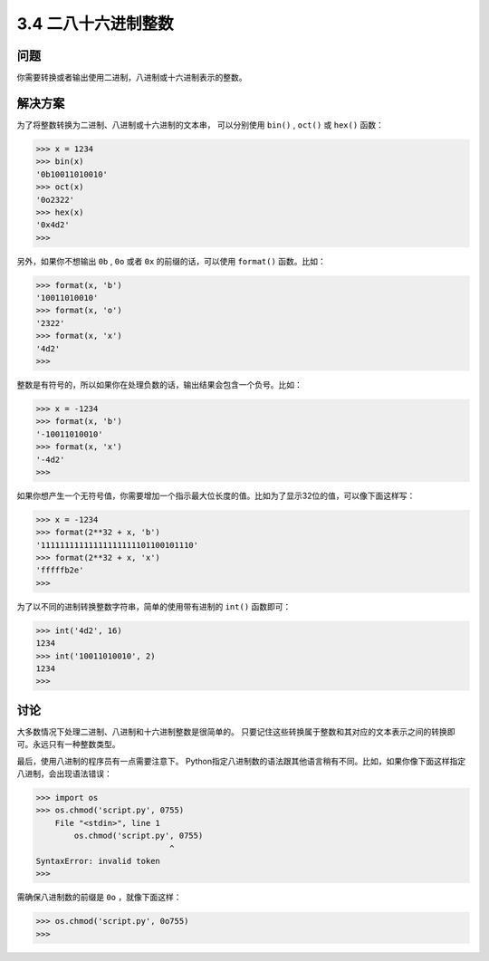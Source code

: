 ============================
3.4 二八十六进制整数
============================

----------
问题
----------
你需要转换或者输出使用二进制，八进制或十六进制表示的整数。

----------
解决方案
----------
为了将整数转换为二进制、八进制或十六进制的文本串，
可以分别使用 ``bin()`` , ``oct()`` 或 ``hex()`` 函数：

.. code-block:: python

    >>> x = 1234
    >>> bin(x)
    '0b10011010010'
    >>> oct(x)
    '0o2322'
    >>> hex(x)
    '0x4d2'
    >>>

另外，如果你不想输出 ``0b`` , ``0o`` 或者 ``0x`` 的前缀的话，可以使用 ``format()`` 函数。比如：

.. code-block:: python

    >>> format(x, 'b')
    '10011010010'
    >>> format(x, 'o')
    '2322'
    >>> format(x, 'x')
    '4d2'
    >>>

整数是有符号的，所以如果你在处理负数的话，输出结果会包含一个负号。比如：

.. code-block:: python

    >>> x = -1234
    >>> format(x, 'b')
    '-10011010010'
    >>> format(x, 'x')
    '-4d2'
    >>>

如果你想产生一个无符号值，你需要增加一个指示最大位长度的值。比如为了显示32位的值，可以像下面这样写：

.. code-block:: python

    >>> x = -1234
    >>> format(2**32 + x, 'b')
    '11111111111111111111101100101110'
    >>> format(2**32 + x, 'x')
    'fffffb2e'
    >>>

为了以不同的进制转换整数字符串，简单的使用带有进制的 ``int()`` 函数即可：

.. code-block:: python

    >>> int('4d2', 16)
    1234
    >>> int('10011010010', 2)
    1234
    >>>

----------
讨论
----------
大多数情况下处理二进制、八进制和十六进制整数是很简单的。
只要记住这些转换属于整数和其对应的文本表示之间的转换即可。永远只有一种整数类型。

最后，使用八进制的程序员有一点需要注意下。
Python指定八进制数的语法跟其他语言稍有不同。比如，如果你像下面这样指定八进制，会出现语法错误：

.. code-block:: python

    >>> import os
    >>> os.chmod('script.py', 0755)
        File "<stdin>", line 1
            os.chmod('script.py', 0755)
                                ^
    SyntaxError: invalid token
    >>>

需确保八进制数的前缀是 ``0o`` ，就像下面这样：

.. code-block:: python

    >>> os.chmod('script.py', 0o755)
    >>>

